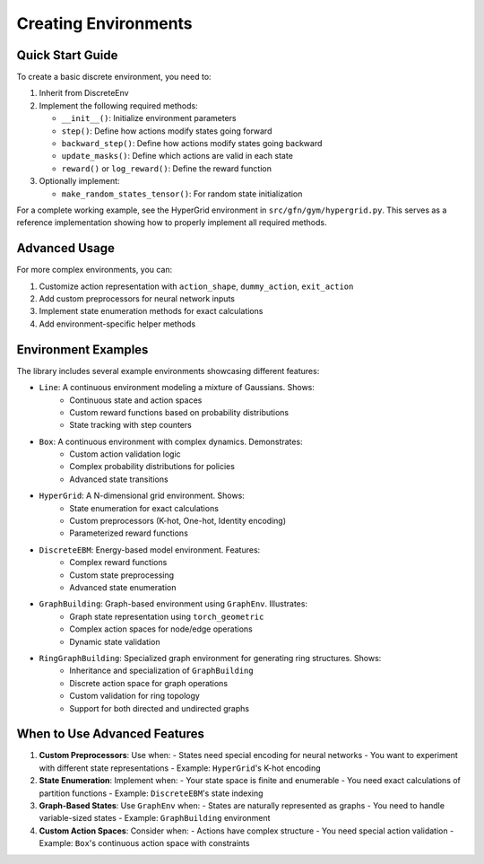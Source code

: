 Creating Environments
===================

Quick Start Guide
----------------
To create a basic discrete environment, you need to:

1. Inherit from DiscreteEnv
2. Implement the following required methods:

   - ``__init__()``: Initialize environment parameters
   - ``step()``: Define how actions modify states going forward
   - ``backward_step()``: Define how actions modify states going backward
   - ``update_masks()``: Define which actions are valid in each state
   - ``reward()`` or ``log_reward()``: Define the reward function

3. Optionally implement:

   - ``make_random_states_tensor()``: For random state initialization

For a complete working example, see the HyperGrid environment in ``src/gfn/gym/hypergrid.py``.
This serves as a reference implementation showing how to properly implement all required methods.

Advanced Usage
-------------
For more complex environments, you can:

1. Customize action representation with ``action_shape``, ``dummy_action``, ``exit_action``
2. Add custom preprocessors for neural network inputs
3. Implement state enumeration methods for exact calculations
4. Add environment-specific helper methods

Environment Examples
------------------
The library includes several example environments showcasing different features:

- ``Line``: A continuous environment modeling a mixture of Gaussians. Shows:
   - Continuous state and action spaces
   - Custom reward functions based on probability distributions
   - State tracking with step counters

- ``Box``: A continuous environment with complex dynamics. Demonstrates:
   - Custom action validation logic
   - Complex probability distributions for policies
   - Advanced state transitions

- ``HyperGrid``: A N-dimensional grid environment. Shows:
   - State enumeration for exact calculations
   - Custom preprocessors (K-hot, One-hot, Identity encoding)
   - Parameterized reward functions

- ``DiscreteEBM``: Energy-based model environment. Features:
   - Complex reward functions
   - Custom state preprocessing
   - Advanced state enumeration

- ``GraphBuilding``: Graph-based environment using ``GraphEnv``. Illustrates:
   - Graph state representation using ``torch_geometric``
   - Complex action spaces for node/edge operations
   - Dynamic state validation

- ``RingGraphBuilding``: Specialized graph environment for generating ring structures. Shows:
   - Inheritance and specialization of ``GraphBuilding``
   - Discrete action space for graph operations
   - Custom validation for ring topology
   - Support for both directed and undirected graphs

When to Use Advanced Features
---------------------------
1. **Custom Preprocessors**: Use when:
   - States need special encoding for neural networks
   - You want to experiment with different state representations
   - Example: ``HyperGrid``'s K-hot encoding

2. **State Enumeration**: Implement when:
   - Your state space is finite and enumerable
   - You need exact calculations of partition functions
   - Example: ``DiscreteEBM``'s state indexing

3. **Graph-Based States**: Use ``GraphEnv`` when:
   - States are naturally represented as graphs
   - You need to handle variable-sized states
   - Example: ``GraphBuilding`` environment

4. **Custom Action Spaces**: Consider when:
   - Actions have complex structure
   - You need special action validation
   - Example: ``Box``'s continuous action space with constraints 